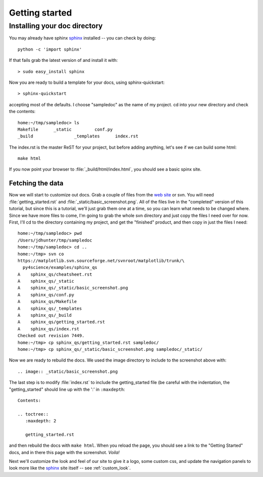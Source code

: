 .. _getting_started:


***************
Getting started
***************

.. _installing-docdir:

Installing your doc directory
=============================

You may already have sphinx `sphinx <http://sphinx.pocoo.org/>`_
installed -- you can check by doing::

  python -c 'import sphinx'

If that fails grab the latest version of and install it with::

  > sudo easy_install sphinx

Now you are ready to build a template for your docs, using
sphinx-quickstart::

  > sphinx-quickstart

accepting most of the defaults.  I choose "sampledoc" as the name of my
project.  cd into your new directory and check the contents::

  home:~/tmp/sampledoc> ls
  Makefile	_static		conf.py
  _build		_templates	index.rst

The index.rst is the master ReST for your project, but before adding
anything, let's see if we can build some html::

  make html

If you now point your browser to :file:`_build/html/index.html`, you
should see a basic spinx site.

.. image:: _static/basic_screenshot.png

.. _fetching-the-data:

Fetching the data
-----------------

Now we will start to customize out docs.  Grab a couple of files from
the `web site
<http://matplotlib.svn.sourceforge.net/viewvc/matplotlib/trunk/py4science/examples/sphinx_qs/>`_
or svn.  You will need :file:`getting_started.rst` and
:file:`_static/basic_screenshot.png`.  All of the files live in the
"completed" version of this tutorial, but since this is a tutorial,
we'll just grab them one at a time, so you can learn what needs to be
changed where.  Since we have more files to come, I'm going to grab
the whole svn directory and just copy the files I need over for now.
First, I'll cd to the directory containing my project, and get the
"finished" product, and then copy in just the files I need::

  home:~/tmp/sampledoc> pwd
  /Users/jdhunter/tmp/sampledoc
  home:~/tmp/sampledoc> cd ..
  home:~/tmp> svn co
  https://matplotlib.svn.sourceforge.net/svnroot/matplotlib/trunk/\
    py4science/examples/sphinx_qs
  A    sphinx_qs/cheatsheet.rst
  A    sphinx_qs/_static
  A    sphinx_qs/_static/basic_screenshot.png
  A    sphinx_qs/conf.py
  A    sphinx_qs/Makefile
  A    sphinx_qs/_templates
  A    sphinx_qs/_build
  A    sphinx_qs/getting_started.rst
  A    sphinx_qs/index.rst
  Checked out revision 7449.
  home:~/tmp> cp sphinx_qs/getting_started.rst sampledoc/
  home:~/tmp> cp sphinx_qs/_static/basic_screenshot.png sampledoc/_static/

Now we are ready to rebuild the docs.  We used the image directory to
include to the screenshot above with::

  .. image:: _static/basic_screenshot.png

The last step is to modify :file:`index.rst` to include the
getting_started file (be careful with the indentation, the
"getting_started" should line up with the ':' in ``:maxdepth``::

  Contents:

  .. toctree::
     :maxdepth: 2

     getting_started.rst

and then rebuild the docs with ``make html``.  When you reload the
page, you should see a link to the "Getting Started" docs, and in
there this page with the screenshot.  `Voila!`


Next we'll customize the look and feel of our site to give it a logo,
some custom css, and update the navigation panels to look more like
the `sphinx <http://sphinx.pocoo.org/>`_ site itself -- see
:ref:`custom_look`.

